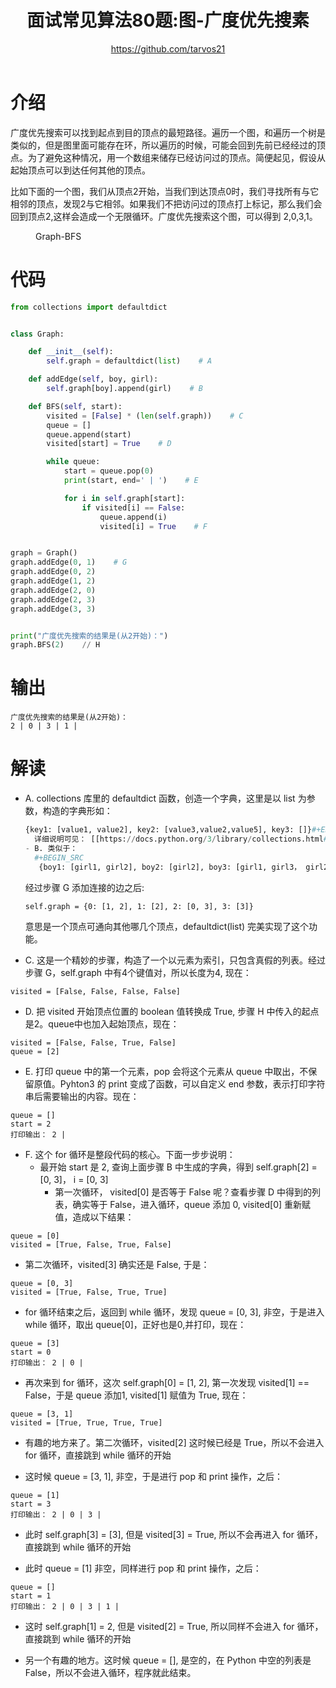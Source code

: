 #+TITLE: 面试常见算法80题:图-广度优先搜素
#+AUTHOR: https://github.com/tarvos21

* 介绍

广度优先搜索可以找到起点到目的顶点的最短路径。遍历一个图，和遍历一个树是类似的，但是图里面可能存在环，所以遍历的时候，可能会回到先前已经经过的顶点。为了避免这种情况，用一个数组来储存已经访问过的顶点。简便起见，假设从起始顶点可以到达任何其他的顶点。

比如下面的一个图，我们从顶点2开始，当我们到达顶点0时，我们寻找所有与它相邻的顶点，发现2与它相邻。如果我们不把访问过的顶点打上标记，那么我们会回到顶点2,这样会造成一个无限循环。广度优先搜索这个图，可以得到 2,0,3,1。

#+CAPTION: Graph-BFS
#+NAME: image:graph-bfs
[[./image/graph-bfs.jpg]]

* 代码 
#+BEGIN_SRC python
from collections import defaultdict


class Graph:

    def __init__(self):
        self.graph = defaultdict(list)    # A

    def addEdge(self, boy, girl):
        self.graph[boy].append(girl)    # B

    def BFS(self, start):
        visited = [False] * (len(self.graph))    # C
        queue = []
        queue.append(start)
        visited[start] = True    # D

        while queue:
            start = queue.pop(0)
            print(start, end=' | ')    # E

            for i in self.graph[start]:
                if visited[i] == False:
                    queue.append(i)
                    visited[i] = True    # F


graph = Graph()
graph.addEdge(0, 1)    # G
graph.addEdge(0, 2)
graph.addEdge(1, 2)
graph.addEdge(2, 0)
graph.addEdge(2, 3)
graph.addEdge(3, 3)


print("广度优先搜索的结果是(从2开始)：")
graph.BFS(2)    // H

#+END_SRC

* 输出
#+BEGIN_SRC 
广度优先搜索的结果是(从2开始)：
2 | 0 | 3 | 1 | 
#+END_SRC

* 解读
- A. collections 库里的 defaultdict 函数，创造一个字典，这里是以 list 为参数，构造的字典形如：
  #+BEGIN_SRC python
{key1: [value1, value2], key2: [value3,value2,value5], key3: []}#+END_SRC
  详细说明可见： [[https://docs.python.org/3/library/collections.html#collections.defaultdict][collections.defaultdict]
- B. 类似于：
  #+BEGIN_SRC 
   {boy1: [girl1, girl2], boy2: [girl2], boy3: [girl1, girl3， girl2]}, 请勿多想哦～
  #+END_SRC
  经过步骤 G 添加连接的边之后:
  #+BEGIN_SRC 
  self.graph = {0: [1, 2], 1: [2], 2: [0, 3], 3: [3]}
  #+END_SRC
  意思是一个顶点可通向其他哪几个顶点，defaultdict(list) 完美实现了这个功能。
- C. 这是一个精妙的步骤，构造了一个以元素为索引，只包含真假的列表。经过步骤 G，self.graph 中有4个键值对，所以长度为4, 现在：
#+BEGIN_SRC 
visited = [False, False, False, False]
#+END_SRC
  - D. 把 visited 开始顶点位置的 boolean 值转换成 True, 步骤 H 中传入的起点是2。queue中也加入起始顶点，现在：
#+BEGIN_SRC 
visited = [False, False, True, False]
queue = [2]
#+END_SRC
  - E. 打印 queue 中的第一个元素，pop 会将这个元素从 queue 中取出，不保留原值。Pyhton3 的 print 变成了函数，可以自定义 end 参数，表示打印字符串后需要输出的内容。现在：
#+BEGIN_SRC 
queue = []
start = 2
打印输出： 2 | 
#+END_SRC
  - F. 这个 for 循环是整段代码的核心。下面一步步说明：
    - 最开始 start 是 2, 查询上面步骤 B 中生成的字典，得到 self.graph[2] = [0, 3]， i = [0, 3]
      - 第一次循环， visited[0] 是否等于 False 呢？查看步骤 D 中得到的列表，确实等于 False，进入循环，queue 添加 0, visited[0] 重新赋值，造成以下结果：
#+BEGIN_SRC 
queue = [0]
visited = [True, False, True, False]
#+END_SRC
      - 第二次循环，visited[3] 确实还是 False, 于是：
#+BEGIN_SRC 
queue = [0, 3]
visited = [True, False, True, True]
#+END_SRC

    - for 循环结束之后，返回到 while 循环，发现 queue = [0, 3], 非空，于是进入 while 循环，取出 queue[0]，正好也是0,并打印，现在：
#+BEGIN_SRC 
queue = [3]
start = 0
打印输出： 2 | 0 | 
#+END_SRC
      - 再次来到 for 循环，这次 self.graph[0] = [1, 2], 第一次发现 visited[1] == False，于是 queue 添加1, visited[1] 赋值为 True, 现在：
#+BEGIN_SRC 
queue = [3, 1]
visited = [True, True, True, True]
#+END_SRC
      - 有趣的地方来了。第二次循环，visited[2] 这时候已经是 True，所以不会进入 for 循环，直接跳到 while 循环的开始

    - 这时候 queue  = [3, 1], 非空，于是进行 pop 和 print 操作，之后：
#+BEGIN_SRC 
queue = [1]
start = 3
打印输出： 2 | 0 | 3 | 
#+END_SRC
      - 此时 self.graph[3] = [3], 但是 visited[3] = True, 所以不会再进入 for 循环，直接跳到 while 循环的开始

    - 此时 queue = [1] 非空，同样进行 pop 和 print 操作，之后：
#+BEGIN_SRC 
queue = []
start = 1
打印输出： 2 | 0 | 3 | 1 | 
#+END_SRC
      - 这时 self.graph[1] = 2, 但是 visited[2] = True, 所以同样不会进入 for 循环，直接跳到 while 循环的开始

    - 另一个有趣的地方。这时候 queue = [], 是空的，在 Python 中空的列表是 False，所以不会进入循环，程序就此结束。
